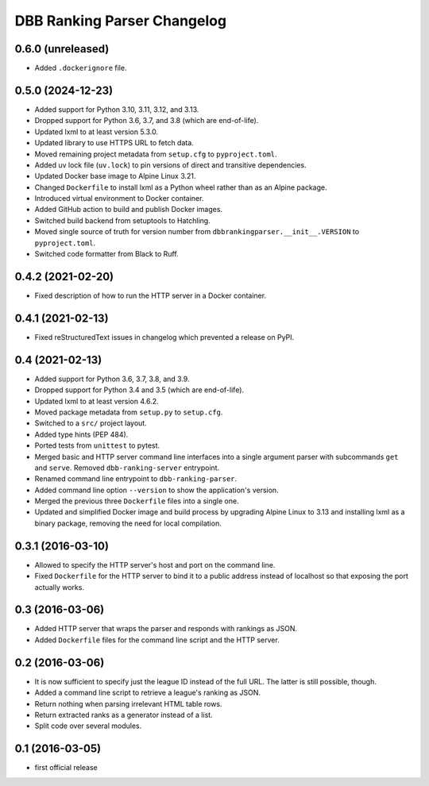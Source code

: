 DBB Ranking Parser Changelog
============================


0.6.0 (unreleased)
------------------

- Added ``.dockerignore`` file.


0.5.0 (2024-12-23)
------------------

- Added support for Python 3.10, 3.11, 3.12, and 3.13.
- Dropped support for Python 3.6, 3.7, and 3.8 (which are end-of-life).
- Updated lxml to at least version 5.3.0.
- Updated library to use HTTPS URL to fetch data.
- Moved remaining project metadata from ``setup.cfg`` to
  ``pyproject.toml``.
- Added uv lock file (``uv.lock``) to pin versions of direct and
  transitive dependencies.
- Updated Docker base image to Alpine Linux 3.21.
- Changed ``Dockerfile`` to install lxml as a Python wheel rather than
  as an Alpine package.
- Introduced virtual environment to Docker container.
- Added GitHub action to build and publish Docker images.
- Switched build backend from setuptools to Hatchling.
- Moved single source of truth for version number from
  ``dbbrankingparser.__init__.VERSION`` to ``pyproject.toml``.
- Switched code formatter from Black to Ruff.


0.4.2 (2021-02-20)
------------------

- Fixed description of how to run the HTTP server in a Docker container.


0.4.1 (2021-02-13)
------------------

- Fixed reStructuredText issues in changelog which prevented a release
  on PyPI.


0.4 (2021-02-13)
----------------

- Added support for Python 3.6, 3.7, 3.8, and 3.9.
- Dropped support for Python 3.4 and 3.5 (which are end-of-life).
- Updated lxml to at least version 4.6.2.
- Moved package metadata from ``setup.py`` to ``setup.cfg``.
- Switched to a ``src/`` project layout.
- Added type hints (PEP 484).
- Ported tests from ``unittest`` to pytest.
- Merged basic and HTTP server command line interfaces into a single
  argument parser with subcommands ``get`` and ``serve``. Removed
  ``dbb-ranking-server`` entrypoint.
- Renamed command line entrypoint to ``dbb-ranking-parser``.
- Added command line option ``--version`` to show the application's
  version.
- Merged the previous three ``Dockerfile`` files into a single one.
- Updated and simplified Docker image and build process by upgrading
  Alpine Linux to 3.13 and installing lxml as a binary package,
  removing the need for local compilation.


0.3.1 (2016-03-10)
------------------

- Allowed to specify the HTTP server's host and port on the command
  line.
- Fixed ``Dockerfile`` for the HTTP server to bind it to a public address
  instead of localhost so that exposing the port actually works.


0.3 (2016-03-06)
----------------

- Added HTTP server that wraps the parser and responds with rankings as
  JSON.
- Added ``Dockerfile`` files for the command line script and the HTTP
  server.


0.2 (2016-03-06)
----------------

- It is now sufficient to specify just the league ID instead of the full
  URL. The latter is still possible, though.
- Added a command line script to retrieve a league's ranking as JSON.
- Return nothing when parsing irrelevant HTML table rows.
- Return extracted ranks as a generator instead of a list.
- Split code over several modules.


0.1 (2016-03-05)
----------------

- first official release
